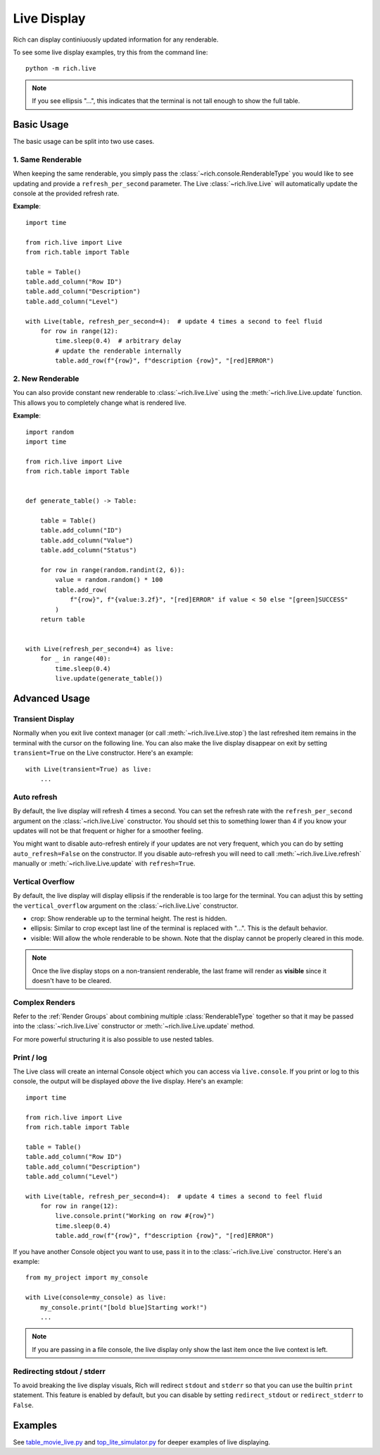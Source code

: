 .. _live:

Live Display
============

Rich can display continiuously updated information for any renderable.

To see some live display examples, try this from the command line::

    python -m rich.live

.. note::

    If you see ellipsis "...", this indicates that the terminal is not tall enough to show the full table.

Basic Usage
-----------

The basic usage can be split into two use cases.

1. Same Renderable
~~~~~~~~~~~~~~~~~~

When keeping the same renderable, you simply pass the :class:`~rich.console.RenderableType` you would like to see updating and provide
a ``refresh_per_second`` parameter. The Live :class:`~rich.live.Live` will automatically update the console at the provided refresh rate.


**Example**::

    import time

    from rich.live import Live
    from rich.table import Table

    table = Table()
    table.add_column("Row ID")
    table.add_column("Description")
    table.add_column("Level")

    with Live(table, refresh_per_second=4):  # update 4 times a second to feel fluid
        for row in range(12):
            time.sleep(0.4)  # arbitrary delay
            # update the renderable internally
            table.add_row(f"{row}", f"description {row}", "[red]ERROR")


2. New Renderable
~~~~~~~~~~~~~~~~~

You can also provide constant new renderable to :class:`~rich.live.Live` using the :meth:`~rich.live.Live.update` function. This allows you to
completely change what is rendered live.

**Example**::

    import random
    import time

    from rich.live import Live
    from rich.table import Table


    def generate_table() -> Table:

        table = Table()
        table.add_column("ID")
        table.add_column("Value")
        table.add_column("Status")

        for row in range(random.randint(2, 6)):
            value = random.random() * 100
            table.add_row(
                f"{row}", f"{value:3.2f}", "[red]ERROR" if value < 50 else "[green]SUCCESS"
            )
        return table


    with Live(refresh_per_second=4) as live:
        for _ in range(40):
            time.sleep(0.4)
            live.update(generate_table())

Advanced Usage
--------------

Transient Display
~~~~~~~~~~~~~~~~~

Normally when you exit live context manager (or call :meth:`~rich.live.Live.stop`) the last refreshed item remains in the terminal with the cursor on the following line.
You can also make the live display disappear on exit by setting ``transient=True`` on the Live constructor. Here's an example::

    with Live(transient=True) as live:
        ...

Auto refresh
~~~~~~~~~~~~

By default, the live display will refresh 4 times a second. You can set the refresh rate with the ``refresh_per_second`` argument on the :class:`~rich.live.Live` constructor.
You should set this to something lower than 4 if you know your updates will not be that frequent or higher for a smoother feeling.

You might want to disable auto-refresh entirely if your updates are not very frequent, which you can do by setting ``auto_refresh=False`` on the constructor.
If you disable auto-refresh you will need to call :meth:`~rich.live.Live.refresh` manually or :meth:`~rich.live.Live.update` with ``refresh=True``.

Vertical Overflow
~~~~~~~~~~~~~~~~~

By default, the live display will display ellipsis if the renderable is too large for the terminal. You can adjust this by setting the
``vertical_overflow`` argument on the :class:`~rich.live.Live` constructor.

- crop: Show renderable up to the terminal height. The rest is hidden.
- ellipsis: Similar to crop except last line of the terminal is replaced with "...". This is the default behavior.
- visible: Will allow the whole renderable to be shown. Note that the display cannot be properly cleared in this mode.

.. note::

    Once the live display stops on a non-transient renderable, the last frame will render as **visible** since it doesn't have to be cleared.

Complex Renders
~~~~~~~~~~~~~~~

Refer to the :ref:`Render Groups` about combining multiple :class:`RenderableType` together so that it may be passed into the :class:`~rich.live.Live` constructor
or :meth:`~rich.live.Live.update` method.

For more powerful structuring it is also possible to use nested tables.


Print / log
~~~~~~~~~~~

The Live class will create an internal Console object which you can access via ``live.console``. If you print or log to this console, the output will be displayed *above* the live display. Here's an example::

    import time

    from rich.live import Live
    from rich.table import Table

    table = Table()
    table.add_column("Row ID")
    table.add_column("Description")
    table.add_column("Level")

    with Live(table, refresh_per_second=4):  # update 4 times a second to feel fluid
        for row in range(12):
            live.console.print("Working on row #{row}")
            time.sleep(0.4)
            table.add_row(f"{row}", f"description {row}", "[red]ERROR")


If you have another Console object you want to use, pass it in to the :class:`~rich.live.Live` constructor. Here's an example::

    from my_project import my_console

    with Live(console=my_console) as live:
        my_console.print("[bold blue]Starting work!")
        ...

.. note::

    If you are passing in a file console, the live display only show the last item once the live context is left.

Redirecting stdout / stderr
~~~~~~~~~~~~~~~~~~~~~~~~~~~

To avoid breaking the live display visuals, Rich will redirect ``stdout`` and ``stderr`` so that you can use the builtin ``print`` statement.
This feature is enabled by default, but you can disable by setting ``redirect_stdout`` or ``redirect_stderr`` to ``False``.


Examples
--------

See `table_movie_live.py <https://github.com/willmcgugan/rich/blob/master/examples/table_movie_live.py>`_ and
`top_lite_simulator.py <https://github.com/willmcgugan/rich/blob/master/examples/top_lite_simulator.py>`_
for deeper examples of live displaying.
